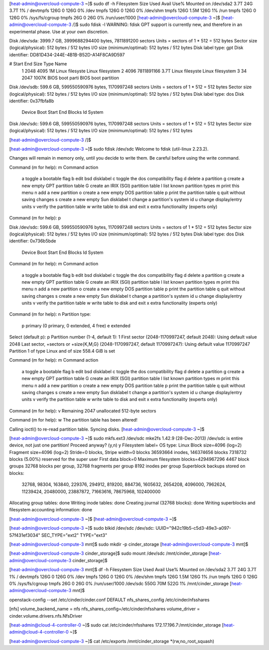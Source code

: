 [heat-admin@overcloud-compute-3 ~]$ sudo df -h
Filesystem      Size  Used Avail Use% Mounted on
/dev/sda2       3.7T   24G  3.7T   1% /
devtmpfs        126G     0  126G   0% /dev
tmpfs           126G     0  126G   0% /dev/shm
tmpfs           126G  1.5M  126G   1% /run
tmpfs           126G     0  126G   0% /sys/fs/cgroup
tmpfs            26G     0   26G   0% /run/user/1000
[heat-admin@overcloud-compute-3 ~]$ 
[heat-admin@overcloud-compute-3 /]$ sudo fdisk -l 
WARNING: fdisk GPT support is currently new, and therefore in an experimental phase. Use at your own discretion.

Disk /dev/sda: 3999.7 GB, 3999688294400 bytes, 7811891200 sectors
Units = sectors of 1 * 512 = 512 bytes
Sector size (logical/physical): 512 bytes / 512 bytes
I/O size (minimum/optimal): 512 bytes / 512 bytes
Disk label type: gpt
Disk identifier: DD81D434-244E-4B1B-B52D-A14F8CA9D597


#         Start          End    Size  Type            Name
 1         2048         4095      1M  Linux filesyste Linux filesystem
 2         4096   7811891166    3.7T  Linux filesyste Linux filesystem
 3           34         2047   1007K  BIOS boot parti BIOS boot partition

Disk /dev/sdb: 599.6 GB, 599550590976 bytes, 1170997248 sectors
Units = sectors of 1 * 512 = 512 bytes
Sector size (logical/physical): 512 bytes / 512 bytes
I/O size (minimum/optimal): 512 bytes / 512 bytes
Disk label type: dos
Disk identifier: 0x37fbfa8b

   Device Boot      Start         End      Blocks   Id  System

Disk /dev/sdc: 599.6 GB, 599550590976 bytes, 1170997248 sectors
Units = sectors of 1 * 512 = 512 bytes
Sector size (logical/physical): 512 bytes / 512 bytes
I/O size (minimum/optimal): 512 bytes / 512 bytes

[heat-admin@overcloud-compute-3 /]$ 

[heat-admin@overcloud-compute-3 ~]$ sudo fdisk /dev/sdc
Welcome to fdisk (util-linux 2.23.2).

Changes will remain in memory only, until you decide to write them.
Be careful before using the write command.


Command (m for help): m
Command action
   a   toggle a bootable flag
   b   edit bsd disklabel
   c   toggle the dos compatibility flag
   d   delete a partition
   g   create a new empty GPT partition table
   G   create an IRIX (SGI) partition table
   l   list known partition types
   m   print this menu
   n   add a new partition
   o   create a new empty DOS partition table
   p   print the partition table
   q   quit without saving changes
   s   create a new empty Sun disklabel
   t   change a partition's system id
   u   change display/entry units
   v   verify the partition table
   w   write table to disk and exit
   x   extra functionality (experts only)

Command (m for help): p

Disk /dev/sdc: 599.6 GB, 599550590976 bytes, 1170997248 sectors
Units = sectors of 1 * 512 = 512 bytes
Sector size (logical/physical): 512 bytes / 512 bytes
I/O size (minimum/optimal): 512 bytes / 512 bytes
Disk label type: dos
Disk identifier: 0x736b5bde

   Device Boot      Start         End      Blocks   Id  System

Command (m for help): m
Command action
   a   toggle a bootable flag
   b   edit bsd disklabel
   c   toggle the dos compatibility flag
   d   delete a partition
   g   create a new empty GPT partition table
   G   create an IRIX (SGI) partition table
   l   list known partition types
   m   print this menu
   n   add a new partition
   o   create a new empty DOS partition table
   p   print the partition table
   q   quit without saving changes
   s   create a new empty Sun disklabel
   t   change a partition's system id
   u   change display/entry units
   v   verify the partition table
   w   write table to disk and exit
   x   extra functionality (experts only)     

Command (m for help): n
Partition type:
   p   primary (0 primary, 0 extended, 4 free)
   e   extended
Select (default p): p
Partition number (1-4, default 1): 1
First sector (2048-1170997247, default 2048): 
Using default value 2048
Last sector, +sectors or +size{K,M,G} (2048-1170997247, default 1170997247): 
Using default value 1170997247
Partition 1 of type Linux and of size 558.4 GiB is set

Command (m for help): m
Command action
   a   toggle a bootable flag
   b   edit bsd disklabel
   c   toggle the dos compatibility flag
   d   delete a partition
   g   create a new empty GPT partition table
   G   create an IRIX (SGI) partition table
   l   list known partition types
   m   print this menu
   n   add a new partition
   o   create a new empty DOS partition table
   p   print the partition table
   q   quit without saving changes
   s   create a new empty Sun disklabel
   t   change a partition's system id
   u   change display/entry units
   v   verify the partition table
   w   write table to disk and exit
   x   extra functionality (experts only)

Command (m for help): v
Remaining 2047 unallocated 512-byte sectors

Command (m for help): w
The partition table has been altered!

Calling ioctl() to re-read partition table.
Syncing disks.
[heat-admin@overcloud-compute-3 ~]$

[heat-admin@overcloud-compute-3 ~]$ sudo mkfs.ext3 /dev/sdc
mke2fs 1.42.9 (28-Dec-2013)
/dev/sdc is entire device, not just one partition!
Proceed anyway? (y,n) y
Filesystem label=
OS type: Linux
Block size=4096 (log=2)
Fragment size=4096 (log=2)
Stride=0 blocks, Stripe width=0 blocks
36593664 inodes, 146374656 blocks
7318732 blocks (5.00%) reserved for the super user
First data block=0
Maximum filesystem blocks=4294967296
4467 block groups
32768 blocks per group, 32768 fragments per group
8192 inodes per group
Superblock backups stored on blocks: 
	32768, 98304, 163840, 229376, 294912, 819200, 884736, 1605632, 2654208, 
	4096000, 7962624, 11239424, 20480000, 23887872, 71663616, 78675968, 
	102400000

Allocating group tables: done                            
Writing inode tables: done                            
Creating journal (32768 blocks): done
Writing superblocks and filesystem accounting information:          
done

[heat-admin@overcloud-compute-3 ~]$ 
[heat-admin@overcloud-compute-3 ~]$ 

[heat-admin@overcloud-compute-3 ~]$ sudo blkid /dev/sdc
/dev/sdc: UUID="942c19b5-c5d3-49e3-a097-57f431ef3034" SEC_TYPE="ext2" TYPE="ext3"

[heat-admin@overcloud-compute-3 mnt]$ sudo mkdir -p cinder_storage
[heat-admin@overcloud-compute-3 mnt]$ 

[heat-admin@overcloud-compute-3 cinder_storage]$ sudo mount /dev/sdc /mnt/cinder_storage
[heat-admin@overcloud-compute-3 cinder_storage]$

[heat-admin@overcloud-compute-3 mnt]$ df -h
Filesystem      Size  Used Avail Use% Mounted on
/dev/sda2       3.7T   24G  3.7T   1% /
devtmpfs        126G     0  126G   0% /dev
tmpfs           126G     0  126G   0% /dev/shm
tmpfs           126G  1.5M  126G   1% /run
tmpfs           126G     0  126G   0% /sys/fs/cgroup
tmpfs            26G     0   26G   0% /run/user/1000
/dev/sdc        550G   70M  522G   1% /mnt/cinder_storage
[heat-admin@overcloud-compute-3 mnt]$ 


openstack-config --set /etc/cinder/cinder.conf DEFAULT nfs_shares_config /etc/cinder/nfsshares

[nfs]
volume_backend_name = nfs
nfs_shares_config=/etc/cinder/nfsshares
volume_driver = cinder.volume.drivers.nfs.NfsDriver

[heat-admin@cloud-4-controller-0 ~]$ sudo cat /etc/cinder/nfsshares
172.17.196.7:/mnt/cinder_storage
[heat-admin@cloud-4-controller-0 ~]$

[heat-admin@overcloud-compute-3 ~]$ cat /etc/exports
/mnt/cinder_storage *(rw,no_root_squash)
